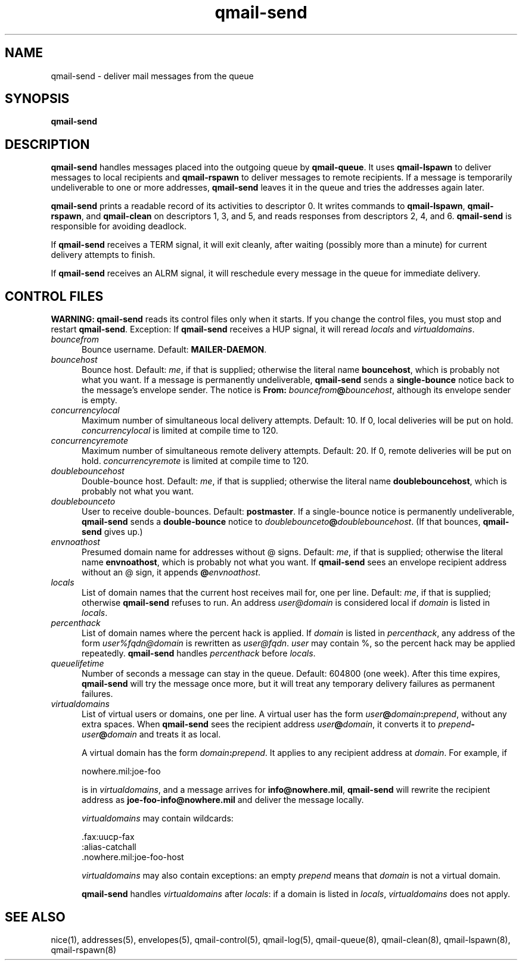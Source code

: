 .TH qmail-send 8
.SH NAME
qmail-send \- deliver mail messages from the queue
.SH SYNOPSIS
.B qmail-send
.SH DESCRIPTION
.B qmail-send
handles messages placed into the outgoing queue by
.BR qmail-queue .
It uses
.B qmail-lspawn
to deliver messages to local recipients and
.B qmail-rspawn
to deliver messages to remote recipients.
If a message is temporarily undeliverable to one or more addresses,
.B qmail-send
leaves it in the queue and tries the addresses again later.

.B qmail-send
prints a readable record of its activities to descriptor 0.
It writes commands to
.BR qmail-lspawn ,
.BR qmail-rspawn ,
and
.B qmail-clean
on descriptors 1, 3, and 5,
and reads responses from descriptors 2, 4, and 6.
.B qmail-send
is responsible for avoiding deadlock.

If
.B qmail-send
receives a TERM signal,
it will exit cleanly, after waiting
(possibly more than a minute)
for current delivery attempts to finish.

If
.B qmail-send
receives an ALRM signal,
it will reschedule every message in the queue for immediate delivery.
.SH "CONTROL FILES"
.B WARNING:
.B qmail-send
reads its control files only when it starts.
If you change the control files,
you must stop and restart
.BR qmail-send .
Exception:
If
.B qmail-send
receives a HUP signal,
it will reread
.I locals
and
.IR virtualdomains .
.TP 5
.I bouncefrom
Bounce username.
Default:
.BR MAILER-DAEMON .
.TP 5
.I bouncehost
Bounce host.
Default:
.IR me ,
if that is supplied;
otherwise the literal name
.BR bouncehost ,
which is probably not what you want.
If a message is permanently undeliverable,
.B qmail-send
sends a
.B single-bounce
notice back to the message's envelope sender.
The notice is
.B From: \fIbouncefrom\fB@\fIbouncehost\fR,
although its envelope sender is empty.
.TP 5
.I concurrencylocal
Maximum number of simultaneous local delivery attempts.
Default: 10.
If 0, local deliveries will be put on hold.
.I concurrencylocal
is limited at compile time to
120.
.TP 5
.I concurrencyremote
Maximum number of simultaneous remote delivery attempts.
Default: 20.
If 0, remote deliveries will be put on hold.
.I concurrencyremote
is limited at compile time to
120.
.TP 5
.I doublebouncehost
Double-bounce host.
Default:
.IR me ,
if that is supplied;
otherwise the literal name
.BR doublebouncehost ,
which is probably not what you want.
.TP 5
.I doublebounceto
User to receive double-bounces.
Default:
.BR postmaster .
If a single-bounce notice is permanently undeliverable,
.B qmail-send
sends a
.B double-bounce
notice to
.IR doublebounceto\fB@\fIdoublebouncehost .
(If that bounces,
.B qmail-send
gives up.)
.TP 5
.I envnoathost
Presumed domain name for addresses without @ signs.
Default:
.IR me ,
if that is supplied;
otherwise the literal name
.BR envnoathost ,
which is probably not what you want.
If
.B qmail-send
sees an envelope recipient address without an @ sign,
it appends
.B @\fIenvnoathost\fR.
.TP 5
.I locals
List of domain names that the current host
receives mail for,
one per line.
Default:
.IR me ,
if that is supplied;
otherwise
.B qmail-send
refuses to run.
An address 
.I user@domain
is considered local if
.I domain
is listed in
.IR locals .
.TP 5
.I percenthack
List of domain names where the percent hack is applied.
If
.I domain
is listed in
.IR percenthack ,
any address of the form
.I user%fqdn@domain
is rewritten as
.IR user@fqdn .
.I user
may contain %,
so the percent hack may be applied repeatedly.
.B qmail-send
handles
.I percenthack
before
.IR locals .
.TP 5
.I queuelifetime
Number of seconds
a message can stay in the queue.
Default: 604800 (one week).
After this time expires,
.B qmail-send
will try the message once more,
but it will treat any temporary delivery failures as
permanent failures.
.TP 5
.I virtualdomains
List of virtual users or domains, one per line.
A virtual user has the form
.IR user\fB@\fIdomain\fB:\fIprepend ,
without any extra spaces.
When
.B qmail-send
sees the recipient address
.IR user\fB@\fIdomain ,
it converts it to
.I prepend\fB-\fIuser\fB@\fIdomain
and treats it as local.

A virtual domain has the form
.IR domain\fB:\fIprepend .
It applies to any recipient address at
.IR domain .
For example, if

.EX
     nowhere.mil:joe-foo
.EE

is in
.IR virtualdomains ,
and a message arrives for
.BR info@nowhere.mil ,
.B qmail-send
will rewrite the recipient address as
.B joe-foo-info@nowhere.mil
and deliver the message locally.

.I virtualdomains
may contain wildcards:

.EX
     .fax:uucp-fax
     :alias-catchall
     .nowhere.mil:joe-foo-host
.EE

.I virtualdomains
may also contain exceptions:
an empty
.I prepend
means that
.I domain
is not a virtual domain.

.B qmail-send
handles
.I virtualdomains
after
.IR locals :
if a domain is listed in
.IR locals ,
.I virtualdomains
does not apply.
.SH "SEE ALSO"
nice(1),
addresses(5),
envelopes(5),
qmail-control(5),
qmail-log(5),
qmail-queue(8),
qmail-clean(8),
qmail-lspawn(8),
qmail-rspawn(8)
